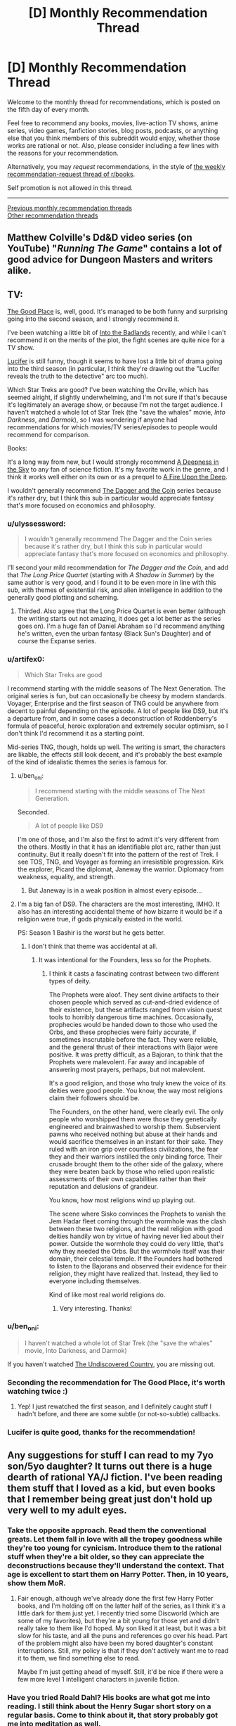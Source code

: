 #+TITLE: [D] Monthly Recommendation Thread

* [D] Monthly Recommendation Thread
:PROPERTIES:
:Author: AutoModerator
:Score: 41
:DateUnix: 1507215990.0
:DateShort: 2017-Oct-05
:END:
Welcome to the monthly thread for recommendations, which is posted on the fifth day of every month.

Feel free to recommend any books, movies, live-action TV shows, anime series, video games, fanfiction stories, blog posts, podcasts, or anything else that you think members of this subreddit would enjoy, whether those works are rational or not. Also, please consider including a few lines with the reasons for your recommendation.

Alternatively, you may /request/ recommendations, in the style of [[http://np.reddit.com/r/books/comments/6rjai2][the weekly recommendation-request thread of r/books]].

Self promotion is not allowed in this thread.

--------------

[[http://www.reddit.com/r/rational/wiki/monthlyrecommendation][Previous monthly recommendation threads]]\\
[[http://pastebin.com/SbME9sXy][Other recommendation threads]]


** Matthew Colville's Dd&D video series (on YouTube) "/Running The Game/" contains a lot of good advice for Dungeon Masters and writers alike.
:PROPERTIES:
:Author: everything-narrative
:Score: 8
:DateUnix: 1507286546.0
:DateShort: 2017-Oct-06
:END:


** TV:

[[http://www.imdb.com/title/tt4955642/][The Good Place]] is, well, good. It's managed to be both funny and surprising going into the second season, and I strongly recommend it.

I've been watching a little bit of [[http://www.imdb.com/title/tt3865236/][Into the Badlands]] recently, and while I can't recommend it on the merits of the plot, the fight scenes are quite nice for a TV show.

[[http://www.imdb.com/title/tt4052886/][Lucifer]] is still funny, though it seems to have lost a little bit of drama going into the third season (in particular, I think they're drawing out the "Lucifer reveals the truth to the detective" arc too much).

Which Star Treks are good? I've been watching the Orville, which has seemed alright, if slightly underwhelming, and I'm not sure if that's because it's legitimately an average show, or because I'm not the target audience. I haven't watched a whole lot of Star Trek (the "save the whales" movie, /Into Darkness/, and /Darmok/), so I was wondering if anyone had recommendations for which movies/TV series/episodes to people would recommend for comparison.

Books:

It's a long way from new, but I would strongly recommend [[https://en.wikipedia.org/wiki/A_Deepness_in_the_Sky][A Deepness in the Sky]] to any fan of science fiction. It's my favorite work in the genre, and I think it works well either on its own or as a prequel to [[https://en.wikipedia.org/wiki/A_Fire_Upon_the_Deep][A Fire Upon the Deep]].

I wouldn't generally recommend [[https://en.wikipedia.org/wiki/The_Dagger_and_the_Coin][The Dagger and the Coin]] series because it's rather dry, but I think this sub in particular would appreciate fantasy that's more focused on economics and philosophy.
:PROPERTIES:
:Author: N0_B1g_De4l
:Score: 15
:DateUnix: 1507225441.0
:DateShort: 2017-Oct-05
:END:

*** u/ulyssessword:
#+begin_quote
  I wouldn't generally recommend The Dagger and the Coin series because it's rather dry, but I think this sub in particular would appreciate fantasy that's more focused on economics and philosophy.
#+end_quote

I'll second your mild recommendation for /The Dagger and the Coin/, and add that /The Long Price Quartet/ (starting with /A Shadow in Summer/) by the same author is very good, and I found it to be even more in line with this sub, with themes of existential risk, and alien intelligence in addition to the generally good plotting and scheming.
:PROPERTIES:
:Author: ulyssessword
:Score: 5
:DateUnix: 1507277198.0
:DateShort: 2017-Oct-06
:END:

**** Thirded. Also agree that the Long Price Quartet is even better (although the writing starts out not amazing, it does get a lot better as the series goes on). I'm a huge fan of Daniel Abraham so I'd recommend anything he's written, even the urban fantasy (Black Sun's Daughter) and of course the Expanse series.
:PROPERTIES:
:Score: 3
:DateUnix: 1507314322.0
:DateShort: 2017-Oct-06
:END:


*** u/artifex0:
#+begin_quote
  Which Star Treks are good
#+end_quote

I recommend starting with the middle seasons of The Next Generation. The original series is fun, but can occasionally be cheesy by modern standards. Voyager, Enterprise and the first season of TNG could be anywhere from decent to painful depending on the episode. A lot of people like DS9, but it's a departure from, and in some cases a deconstruction of Roddenberry's formula of peaceful, heroic exploration and extremely secular optimism, so I don't think I'd recommend it as a starting point.

Mid-series TNG, though, holds up well. The writing is smart, the characters are likable, the effects still look decent, and it's probably the best example of the kind of idealistic themes the series is famous for.
:PROPERTIES:
:Author: artifex0
:Score: 4
:DateUnix: 1507251311.0
:DateShort: 2017-Oct-06
:END:

**** u/ben_oni:
#+begin_quote
  I recommend starting with the middle seasons of The Next Generation.
#+end_quote

Seconded.

#+begin_quote
  A lot of people like DS9
#+end_quote

I'm one of those, and I'm also the first to admit it's very different from the others. Mostly in that it has an identifiable plot arc, rather than just continuity. But it really doesn't fit into the pattern of the rest of Trek. I see TOS, TNG, and Voyager as forming an irresistible progression. Kirk the explorer, Picard the diplomat, Janeway the warrior. Diplomacy from weakness, equality, and strength.
:PROPERTIES:
:Author: ben_oni
:Score: 5
:DateUnix: 1507259440.0
:DateShort: 2017-Oct-06
:END:

***** But Janeway is in a weak position in almost every episode...
:PROPERTIES:
:Score: 4
:DateUnix: 1507315837.0
:DateShort: 2017-Oct-06
:END:


**** I'm a big fan of DS9. The characters are the most interesting, IMHO. It also has an interesting accidental theme of how bizarre it would be if a religion were true, if gods physically existed in the world.

PS: Season 1 Bashir is the /worst/ but he gets better.
:PROPERTIES:
:Author: SevereCircle
:Score: 6
:DateUnix: 1507283667.0
:DateShort: 2017-Oct-06
:END:

***** I don't think that theme was accidental at all.
:PROPERTIES:
:Author: Frommerman
:Score: 3
:DateUnix: 1507400519.0
:DateShort: 2017-Oct-07
:END:

****** It was intentional for the Founders, less so for the Prophets.
:PROPERTIES:
:Author: SevereCircle
:Score: 1
:DateUnix: 1507403017.0
:DateShort: 2017-Oct-07
:END:

******* I think it casts a fascinating contrast between two different types of deity.

The Prophets were aloof. They sent divine artifacts to their chosen people which served as cut-and-dried evidence of their existence, but these artifacts ranged from vision quest tools to horribly dangerous time machines. Occasionally, prophecies would be handed down to those who used the Orbs, and these prophecies were fairly accurate, if sometimes inscrutable before the fact. They were reliable, and the general thrust of their interactions with Bajor were positive. It was pretty difficult, as a Bajoran, to think that the Prophets were malevolent. Far away and incapable of answering most prayers, perhaps, but not malevolent.

It's a good religion, and those who truly knew the voice of its deities were good people. You know, the way most religions claim their followers should be.

The Founders, on the other hand, were clearly evil. The only people who worshipped them were those they genetically engineered and brainwashed to worship them. Subservient pawns who received nothing but abuse at their hands and would sacrifice themselves in an instant for their sake. They ruled with an iron grip over countless civilizations, the fear they and their warriors instilled the only binding force. Their crusade brought them to the other side of the galaxy, where they were beaten back by those who relied upon realistic assessments of their own capabilities rather than their reputation and delusions of grandeur.

You know, how most religions wind up playing out.

The scene where Sisko convinces the Prophets to vanish the Jem Hadar fleet coming through the wormhole was the clash between these two religions, and the real religion with good deities handily won by virtue of having never lied about their power. Outside the wormhole they could do very little, that's why they needed the Orbs. But the wormhole itself was their domain, their celestial temple. If the Founders had bothered to listen to the Bajorans and observed their evidence for their religion, they might have realized that. Instead, they lied to everyone including themselves.

Kind of like most real world religions do.
:PROPERTIES:
:Author: Frommerman
:Score: 8
:DateUnix: 1507423353.0
:DateShort: 2017-Oct-08
:END:

******** Very interesting. Thanks!
:PROPERTIES:
:Author: SevereCircle
:Score: 1
:DateUnix: 1507456955.0
:DateShort: 2017-Oct-08
:END:


*** u/ben_oni:
#+begin_quote
  I haven't watched a whole lot of Star Trek (the "save the whales" movie, Into Darkness, and Darmok)
#+end_quote

If you haven't watched [[http://www.imdb.com/title/tt0102975/?ref_=fn_al_tt_1][The Undiscovered Country]], you are missing out.
:PROPERTIES:
:Author: ben_oni
:Score: 3
:DateUnix: 1507316359.0
:DateShort: 2017-Oct-06
:END:


*** Seconding the recommendation for The Good Place, it's worth watching twice :)
:PROPERTIES:
:Author: BlueSigil
:Score: 4
:DateUnix: 1507253827.0
:DateShort: 2017-Oct-06
:END:

**** Yep! I just rewatched the first season, and I definitely caught stuff I hadn't before, and there are some subtle (or not-so-subtle) callbacks.
:PROPERTIES:
:Author: N0_B1g_De4l
:Score: 2
:DateUnix: 1507254079.0
:DateShort: 2017-Oct-06
:END:


*** Lucifer is quite good, thanks for the recommendation!
:PROPERTIES:
:Author: BlueSigil
:Score: 1
:DateUnix: 1509678390.0
:DateShort: 2017-Nov-03
:END:


** Any suggestions for stuff I can read to my 7yo son/5yo daughter? It turns out there is a huge dearth of rational YA/J fiction. I've been reading them stuff that I loved as a kid, but even books that I remember being great just don't hold up very well to my adult eyes.
:PROPERTIES:
:Author: pleasedothenerdful
:Score: 6
:DateUnix: 1507227845.0
:DateShort: 2017-Oct-05
:END:

*** Take the opposite approach. Read them the conventional greats. Let them fall in love with all the tropey goodness while they're too young for cynicism. Introduce them to the rational stuff when they're a bit older, so they can appreciate the deconstructions because they'll understand the context. That age is excellent to start them on Harry Potter. Then, in 10 years, show them MoR.
:PROPERTIES:
:Author: Iconochasm
:Score: 19
:DateUnix: 1507259876.0
:DateShort: 2017-Oct-06
:END:

**** Fair enough, although we've already done the first few Harry Potter books, and I'm holding off on the latter half of the series, as I think it's a little dark for them just yet. I recently tried some Discworld (which are some of my favorites), but they're a bit young for those yet and didn't really take to them like I'd hoped. My son liked it at least, but it was a bit slow for his taste, and all the puns and references go over his head. Part of the problem might also have been my bored daughter's constant interruptions. Still, my policy is that if they don't actively want me to read it to them, we find something else to read.

Maybe I'm just getting ahead of myself. Still, it'd be nice if there were a few more level 1 intelligent characters in juvenile fiction.
:PROPERTIES:
:Author: pleasedothenerdful
:Score: 5
:DateUnix: 1507260689.0
:DateShort: 2017-Oct-06
:END:


*** Have you tried Roald Dahl? His books are what got me into reading. I still think about the Henry Sugar short story on a regular basis. Come to think about it, that story probably got me into meditation as well.
:PROPERTIES:
:Author: GlueBoy
:Score: 14
:DateUnix: 1507230733.0
:DateShort: 2017-Oct-05
:END:

**** Good idea, I loved him when I was a kid.
:PROPERTIES:
:Author: pleasedothenerdful
:Score: 2
:DateUnix: 1507232046.0
:DateShort: 2017-Oct-05
:END:


*** For a significant part of my childhood, up to and including high school years, my dad read the Riftwar Cycle to us after supper. The first saga is about Midkemia, a relatively normal fantasy world, as it gets invaded by the Tsurani, humans from another planet who found their way to Midkemia through rift technology and desired the natural resources Midkemia has. The first trilogy is about Pug, an orphan in a relatively minor holding who gets apprenticed to the local magician and eventually gets wrapped up in the war.

The world comes across as surprisingly fleshed out, which is a result of Midkemia being a world the author used for roleplay. He had a rule that to participate you had to add one thing to the world, be it a place or a historical figure or a species, and once he made Midkemia into a setting for a story there were tons of elements scattered around with no grand purpose for the plot behind them, making them feel that much more authentic when you come across them.

As the story goes on and you enter new trilogies, you find that decades may have passed and the exploits of main characters a trilogy or two ago are the stuff of legends. When the master sailor is forced to brave the most dangerous of waters in what amounts to creative suicide and /succeeds/, people talk about it books later.

Of course check them out yourself before reading them to your children, but this was a formative series for me and while it's been quite a while since I read those first books I highly recommend them.
:PROPERTIES:
:Author: InfernoVulpix
:Score: 6
:DateUnix: 1507255680.0
:DateShort: 2017-Oct-06
:END:

**** I agree that the series (especially the beginning ones and the co-authored trilogy on Kelewan) were great. Also extremely formative for me - Laurie's speech on what love means in the second book (or second half of /Magician/) is still one I quote today to explain my feelings on the matter. But I can't imagine having a parent read some parts of the first book out loud to a young child. That scene with Pug and Carline in the tower before he leaves? Gets a bit too steamy for ages 5-7...
:PROPERTIES:
:Author: AurelianoTampa
:Score: 3
:DateUnix: 1507297495.0
:DateShort: 2017-Oct-06
:END:

***** You know, I completely forgot about that until just now, but yeah, with that in mind it'd probably be best to wait a few years first. I don't know exactly how old I was when we started the series but I'm pretty sure that scene mostly went over my head.

Ah well, that at least gives a few years to maybe read the series on their own before deciding, but I kinda feel like even if they read it to them now or soon it wouldn't traumatize the kids or anything since (if I'm remembering right, please correct me if I'm wrong since this /was/ a long time ago) most of the content in question is subtleties that the kids will just not catch in the first place.

edit: also now that I think about it my dad had a tendency to censor what he was reading at times because he doesn't like swearing or other words like that, so in retrospect my impressions of the writing style could've been significantly different from what it actually was.
:PROPERTIES:
:Author: InfernoVulpix
:Score: 2
:DateUnix: 1507300710.0
:DateShort: 2017-Oct-06
:END:

****** u/AurelianoTampa:
#+begin_quote
  I kinda feel like even if they read it to them now or soon it wouldn't traumatize the kids or anything since (if I'm remembering right, please correct me if I'm wrong since this was a long time ago) most of the content in question is subtleties that the kids will just not catch in the first place.
#+end_quote

Oh I agree. They probably just won't understand what's going on. I think I read the series around... 12?... and I definitely had a better grasp of what was happening.
:PROPERTIES:
:Author: AurelianoTampa
:Score: 2
:DateUnix: 1507300929.0
:DateShort: 2017-Oct-06
:END:


*** You might like /Augie and the Green Knight/, though I'm not entirely sure what the age range for it is, and it's pretty short (not a long read like /The Hobbit/, which was our go-to when I was a kid).
:PROPERTIES:
:Author: alexanderwales
:Score: 4
:DateUnix: 1507266206.0
:DateShort: 2017-Oct-06
:END:


*** Gosh, for that age?

Well, there's always The Phantom Tollbooth.
:PROPERTIES:
:Author: Charlie___
:Score: 3
:DateUnix: 1507397863.0
:DateShort: 2017-Oct-07
:END:

**** Oh yeah, we did that one already, and they loved it. I want more stuff like that to read to them.
:PROPERTIES:
:Author: pleasedothenerdful
:Score: 1
:DateUnix: 1507401924.0
:DateShort: 2017-Oct-07
:END:

***** I remember really liking [[https://www.amazon.com/Number-Devil-Mathematical-Adventure/dp/0805062998][The Number Devil]] around the same age I read The Phantom Tollbooth. Haven't read it in adulthood so not sure how well it holds up, but I remember liking it for the same reasons.
:PROPERTIES:
:Author: moozilla
:Score: 1
:DateUnix: 1508243165.0
:DateShort: 2017-Oct-17
:END:


*** [[https://en.m.wikipedia.org/wiki/Momo_(novel)]]
:PROPERTIES:
:Author: SimonSim211
:Score: 2
:DateUnix: 1507269365.0
:DateShort: 2017-Oct-06
:END:


*** I would probably look at older books, before tv and the school system degrading as it has.

Or lit-rpg which for some bizarre reason is usually clean that I don't understand when its the modern penny dreadful.
:PROPERTIES:
:Author: monkyyy0
:Score: 2
:DateUnix: 1507287234.0
:DateShort: 2017-Oct-06
:END:

**** Eh, there have always been good and bad books. 90% of everything is crap.

What's lit-rpg, though?
:PROPERTIES:
:Author: pleasedothenerdful
:Score: 1
:DateUnix: 1507302633.0
:DateShort: 2017-Oct-06
:END:

***** "Literally playing an rpg" books that are basically video game plots with gamey worlds that can be mass produced like crazy; like I said modern penny dreadfuls
:PROPERTIES:
:Author: monkyyy0
:Score: 2
:DateUnix: 1507324074.0
:DateShort: 2017-Oct-07
:END:


*** Narnia is still great, though it's hard not to see the Catholic stuff in there. I'd also recommend a podcast for kids called Eleanor Amplified.
:PROPERTIES:
:Author: Amonwilde
:Score: 1
:DateUnix: 1507242944.0
:DateShort: 2017-Oct-06
:END:

**** Sorry, but we did the first two books of Narnia, and although I thought they were great as a kid, I can't figure out why now. It's one deus ex machina after another--heavy on the deus. I honestly have no real problem with the religious stuff, either; it's how I was raised, and the books are supposed to be allegorical.

But there's just no real plot structure in there. Aslan fixes all, and if the children are ever in any danger, it's only due to their lack of faith in Aslan and his inevitable resolution of all plot points. It makes for a very clumsy, ham-fisted story, with extremely little dramatic tension. Character development, such as it is, is usually limited to one character per book, and even when the rest of the characters are not flat, static foils, tired cliches, or mere scenery, his female characters are almost invariably all three.

And then there's the problem of Susan (Google it, or read the story by Neil Gaiman here: [[http://grotesqueanddecadent.tumblr.com/post/21272759751/the-problem-of-susan-by-neil-gaiman]])

I just don't think they are good or satisfying stories, and I can only chalk up their enduring success to how unlike anything else they were when they were written. The fact that a work is intended for children seems to excuse all manner of literary clumsiness, and while I can admit that the Narnia books were quite original in their day, I can't imagine why they've stood up over time. I have to chalk that up to the religious content and the fact that, like I did, most people who've enjoyed them did so as children, without the benefit of any experience with a really gripping narrative.

The omake bit in HPMOR knocking the Narnia books was dead on.
:PROPERTIES:
:Author: pleasedothenerdful
:Score: 6
:DateUnix: 1507249542.0
:DateShort: 2017-Oct-06
:END:

***** u/CouteauBleu:
#+begin_quote
  And then there's the problem of Susan (Google it, or read the story by Neil Gaiman here: [[http://grotesqueanddecadent.tumblr.com/post/21272759751/the-problem-of-susan-by-neil-gaiman]])
#+end_quote

That was... an interesting read.
:PROPERTIES:
:Author: CouteauBleu
:Score: 4
:DateUnix: 1507305644.0
:DateShort: 2017-Oct-06
:END:


***** People might be turned off by her politics, but I think that [[http://www.anamardoll.com/2011/02/narnia-narnia-deconstruction-index-post.html][Ana Mardoll]] does a good job of talking about how the Narnia books aren't very well-written and how Lewis's worldview really tarnishes them besides. She's currently wrapping up /Horse and His Boy/, and is doing this in publication order, so /Magician's Nephew/ and /The Last Battle/ are all that's left.
:PROPERTIES:
:Score: 2
:DateUnix: 1507316408.0
:DateShort: 2017-Oct-06
:END:

****** These are actually really interesting, and I find myself agreeing with a lot of her points.
:PROPERTIES:
:Author: pleasedothenerdful
:Score: 1
:DateUnix: 1507404101.0
:DateShort: 2017-Oct-07
:END:


***** You might have a point, it's obviously many years since I've read them. I think they have a great sense of atmosphere, though, which is nice when reading out loud. And the characters are vividly depicted even if, as you say, the depth of characterization often isn't there.

Percy Jackson is supposed to be good for younguns, but possibly for kids older than yours? I also remember enjoying A Wrinkle in Time and The Dark Is Rising as a kid.
:PROPERTIES:
:Author: Amonwilde
:Score: 1
:DateUnix: 1507298868.0
:DateShort: 2017-Oct-06
:END:

****** Good points, and my kids did enjoy them, even if I didn't.

They liked A Wrinkle in Time but got bogged down in the slow start of A Wind in the Door. I've not heard of The Dark is Rising, but I'll check it out. Thanks.
:PROPERTIES:
:Author: pleasedothenerdful
:Score: 1
:DateUnix: 1507299584.0
:DateShort: 2017-Oct-06
:END:

******* Just a note to start with the book /The Dark Is Rising/, which is, I think, the second book in the series. The first is kind of slow and has little to do with the second.
:PROPERTIES:
:Author: Amonwilde
:Score: 1
:DateUnix: 1507304701.0
:DateShort: 2017-Oct-06
:END:


*** I remember reading the "Thirteen and a half lives of captain Blue Bear" and "Rumo" by Walter Moers at that age but be warned there is a bunch of pretty gory stuff and body horror in there. The Cyclops only like to eat their prey alive and struggling. The illustrations are pretty beautiful and the story is endearing, I am pretty sure that "Rumo" is a deconstruction of the hero's journey it might be more appropriate to a seven year old.
:PROPERTIES:
:Score: 1
:DateUnix: 1507282384.0
:DateShort: 2017-Oct-06
:END:


*** Mio, my son by Astrid Lindgren
:PROPERTIES:
:Author: munchkiner
:Score: 1
:DateUnix: 1507366787.0
:DateShort: 2017-Oct-07
:END:


** [[https://www.fanfiction.net/s/6635363/1/When-In-Doubt-Obliviate][When In Doubt, Obliviate]] - Gilderoy Lockhart adopts Harry as a publicity stunt. It's really funny and has great characterization of Lockhart as competent schemer and opportunist.

Edit: It's finished.
:PROPERTIES:
:Author: Wiron
:Score: 11
:DateUnix: 1507222278.0
:DateShort: 2017-Oct-05
:END:

*** Sounds good, but is it finished?

Edit: Nevermind, I figured out what that Status field at the top of every chapter of Fanfiction.net stories is for.

Edit edit: Yes, it's complete.

Edit edit edit: It was fun and enjoyable. I won't say it was incredible, but it was well done (overlooking a few minor typos, grammatical errors, and revision errors that resulted in garbled sentences, but those were not distractingly frequent). The highlight is the characterizations and their interactions, which are interesting, original (or true-to-the-source-but-intelligent-about-it) and well-executed. The story doesn't have a huge amount of dramatic tension (as most of the dangers from the original content are fairly easily navigated by cautious, intelligent characters who actually think about their situations for a moment instead of being Gryffindors), but the story is interesting, the dialogue is both good and often amusing, and a number of fun, light-hearted shots are taken at the tropes of the original series. It was definitely worth the read.
:PROPERTIES:
:Author: pleasedothenerdful
:Score: 3
:DateUnix: 1507227925.0
:DateShort: 2017-Oct-05
:END:

**** [deleted]
:PROPERTIES:
:Score: 1
:DateUnix: 1507229718.0
:DateShort: 2017-Oct-05
:END:

***** That probably would have been good information to include in my edit. Thanks!
:PROPERTIES:
:Author: pleasedothenerdful
:Score: 2
:DateUnix: 1507231980.0
:DateShort: 2017-Oct-05
:END:


** Anyone got something good from the new anime season? I'm less than impressed with the summaries, honestly.
:PROPERTIES:
:Author: GaBeRockKing
:Score: 5
:DateUnix: 1507222320.0
:DateShort: 2017-Oct-05
:END:

*** Have you tried Made in Abyss? It starts off nice and idyllic but by the end its one gut punch after another. Episode 11 and 13 was tough to get through, made me tear up. First time in a long time with an anime. And the art is amazing.
:PROPERTIES:
:Author: GlueBoy
:Score: 11
:DateUnix: 1507230196.0
:DateShort: 2017-Oct-05
:END:

**** I second that. Made in abyss is good and, at for this season( assuming they make more seasons, otherwise I'll read the manga) , it seems to have good and consistent worlbuilding. Also it seems that the kids are going to have to be smart( and lucky) to survive instead of being given power ups .The anime seems a lighthearted shounen first , because of the art stile and other reasons , but then things start to happen, like that the training montage that is obviously not enough to make a significant difference , doesn't make a significant difference,( I mean it's difficult to measure how useful it was and it probably helped, but what I mean is that it wasn't ussed as an excuse to make them extremely more competent )and then chapters10-13 happen.
:PROPERTIES:
:Author: crivtox
:Score: 8
:DateUnix: 1507282678.0
:DateShort: 2017-Oct-06
:END:

***** Be warned that thee manga is much more explicit and fetishy than the anime. They toned down the author's more out there proclivities.
:PROPERTIES:
:Author: Revlar
:Score: 2
:DateUnix: 1507299730.0
:DateShort: 2017-Oct-06
:END:

****** +1 for made in abyss. I haven't read the manga but the anime does still have some weird short thematic bits and pieces that don't really fit with everything else (like the method used to punish the kids for even pretty mild rulebreaking, wtf). They're pretty easily ignored though and the anime doesn't dwell on them so overall it's a pretty relaxed adventure story that only catches up to reality (i.e. what the characters should really have gone through given the difficulty of what they've attempted and their experience) in the last few episodes.

So I'd say it starts getting pretty rational only at the end but it's well-drawn and funny and interesting so worth a watch regardless.
:PROPERTIES:
:Author: appropriate-username
:Score: 1
:DateUnix: 1507479632.0
:DateShort: 2017-Oct-08
:END:


**** Yep, definitely AOTS... for last season.

New season started late tuesday, I think.
:PROPERTIES:
:Author: GaBeRockKing
:Score: 3
:DateUnix: 1507230256.0
:DateShort: 2017-Oct-05
:END:


*** Wasn't season two of /One Punch Man/ supposed to come out?
:PROPERTIES:
:Score: 3
:DateUnix: 1507240246.0
:DateShort: 2017-Oct-06
:END:


*** Re:CREATORS comes from the same writers, directors, and animators as Fate/Zero with a /vaguely/ similar premise that explores interesting ideas. Fullmetal Alchemist: Brotherhood is an adaptation of another manga from the same creator of Arslan Senki and previously held the highest score on MAL before Your Name. I can vouch that the latter has a fantastic English dub.
:PROPERTIES:
:Author: trekie140
:Score: 3
:DateUnix: 1507332697.0
:DateShort: 2017-Oct-07
:END:

**** The former... what?

(Also, to clarify, I am specifically asking for currently airing anime for the fall 2017 season.)
:PROPERTIES:
:Author: GaBeRockKing
:Score: 2
:DateUnix: 1507332899.0
:DateShort: 2017-Oct-07
:END:

***** Fixed it. I rewrote the comment halfway through and didn't edit it properly. There are also [[https://youtu.be/NNS9UcKMa5U][a pair of romantic comedies this season that come recommended by Mother's Basement]], but I wasn't sure if you were interested in them based on your list.
:PROPERTIES:
:Author: trekie140
:Score: 2
:DateUnix: 1507345733.0
:DateShort: 2017-Oct-07
:END:

****** Yeah, I'd heard of/watched all those anime before excluding tsuredere children.

Which is why I'm trying to get in on the /new/ season :P
:PROPERTIES:
:Author: GaBeRockKing
:Score: 2
:DateUnix: 1507346630.0
:DateShort: 2017-Oct-07
:END:


*** Any preferred genres?
:PROPERTIES:
:Author: fiirofa
:Score: 2
:DateUnix: 1507243295.0
:DateShort: 2017-Oct-06
:END:

**** [[https://myanimelist.net/profile/GaBeRockKing][Here's my MAL for reference.]]
:PROPERTIES:
:Author: GaBeRockKing
:Score: 3
:DateUnix: 1507245085.0
:DateShort: 2017-Oct-06
:END:


** /[[https://www.goodreads.com/book/show/204390][World's End]]/ is a fun (if [[https://en.wikipedia.org/wiki/Upton_Sinclair#Political_career][propagandistic]]) slice-of-life story. See also /[[http://www.gutenberg.org/ebooks/140][The Jungle]]/ (which I've read several times), /[[http://www.gutenberg.org/ebooks/7522][King Coal]]/ (which I haven't yet gotten around to completing), and /[[http://www.gutenberg.org/ebooks/16470][The Profits of Religion]]/ (/enormously/-entertaining nonfiction propaganda), written by the same author and available for free at those links (unlike /[[https://www.barnesandnoble.com/w/worlds-end-upton-sinclair/1005894087?ean=9781504026451][World's End]]/, which I got on sale for two dollars through Goodreads).
:PROPERTIES:
:Author: ToaKraka
:Score: 3
:DateUnix: 1507233751.0
:DateShort: 2017-Oct-05
:END:


** So yesterday I bought [[http://tvtropes.org/pmwiki/pmwiki.php/Literature/EveryHeartADoorway][/Every Heart a Doorway/]], and ended up more-or-less reading it in one night and morning.

If an intellectual thing can be a mindfuck, this thing is a feelsfuck. /Damn./

Without spoiling, it's /dark/. Like, it takes what ought to be a whimsical magic-boarding-school genre and turns it into regular emotional knife-twists and serial killing. It made me sympathize with the characters even when I was judging them for basically being doubly-abused children with a measure of Stockholm Syndrome, and then it started hurting them /more/, and then it would give little narration details that made it /even worse/.

Or maybe I've just read enough Discworld to immediately compare what happened in /this/ book to the Queen of the Elves, and see a level of darkness that wasn't even there.

Or maybe my real problem is that I've been repeatedly torn away from my roots in life and /am/ my inner child, so I empathize with the characters /much/ too easily.
:PROPERTIES:
:Score: 7
:DateUnix: 1507314146.0
:DateShort: 2017-Oct-06
:END:

*** So it's Harry Potter written by Terry Goodkind but without the objectivism? Also, is that a recommendation?
:PROPERTIES:
:Author: pleasedothenerdful
:Score: 1
:DateUnix: 1507406164.0
:DateShort: 2017-Oct-07
:END:

**** It's a partial recommendation based on being really fucking dark. De gustibus and all that.
:PROPERTIES:
:Score: 1
:DateUnix: 1507406386.0
:DateShort: 2017-Oct-07
:END:


*** [deleted]
:PROPERTIES:
:Score: 1
:DateUnix: 1507650801.0
:DateShort: 2017-Oct-10
:END:

**** On the "Last" point, my reading was:

[[#s][reading]]

On second thoughts about the book, I don't think I'll be /able/ to re-read it. It's just too psychologically /twisted/. [[#s][Nancy's ending]] [[#s][That other girl with the eyes]]

The author has /problems/, and I'd really like to see this 'Verse given a fix-rat-fic. Include both sorts of kids in the same school, adequately and fully present a wide variety of possible stances to take towards the experience, and allow that different responses are healthy or unhealthy, based on the situation. Make Nonsense and Logic orthogonal to Virtue and Wickedness, so that we don't have to hear constant moaning about how the characters wanted to stay in unicorn rainbow land forever [[#s][yikes tho]]

Heck, [[#s][Eleanor]]

Speaking of Sumi, [[#s][Oracular Urchin]]

Also, it was pretty thoroughly implied that [[#s][Jack]]

Lastly, [[#s][world types]]

I ended up +almost+ rooting for the villain once I realized what they were up to. They weren't sitting home crying into their pillows. They were /solving their problem rationally/, in exactly the way that experience best suggested, horrific as that was. Monstrous, sure, but it's not like there hadn't been whimsical suggestions of grisly murder since the first pages of the book, as something that might /just happen/. Monstrous, but in its way, a psychologically healthier response than the toxic middle-ground everyone /else/ was inhabiting, between full relapse and proper rehabilitation.
:PROPERTIES:
:Score: 2
:DateUnix: 1507652831.0
:DateShort: 2017-Oct-10
:END:


** Does anyone know of any good time travel fics where the time traveler physically goes back in time instead of the older-mind-in-younger-body thing that most them use? I've only seen, like, three, and while they were all good, they're also all dead.
:PROPERTIES:
:Author: CapnQwerty
:Score: 2
:DateUnix: 1507252857.0
:DateShort: 2017-Oct-06
:END:

*** Off the top of my head, [[https://www.fanfiction.net/s/10286919/1/Recoil][Recoil]] has Taylor from Worm go back in time to when her parents were her age. This means she gets to be there for the start of the endbringers and knows all sorts of future-secrets while also, on account of technically not having been born yet, having literally no past or pre-established connections.
:PROPERTIES:
:Author: InfernoVulpix
:Score: 5
:DateUnix: 1507255908.0
:DateShort: 2017-Oct-06
:END:


*** [[https://www.amazon.com/Man-Who-Folded-Himself/dp/1932100040][The Man Who Folded Himself]] is kind of a classic of the genre. I just found out it's by the same guy who wrote the classic TOS episode "The Trouble With Tribbles."
:PROPERTIES:
:Author: pleasedothenerdful
:Score: 3
:DateUnix: 1507406473.0
:DateShort: 2017-Oct-07
:END:


*** I came across a spectacular time travel HP fanfic recently. [[https://www.fanfiction.net/s/12331839/1/Realignment][Realignment]] takes Harry back to Tom Riddle's school years, during Grindelwald's heyday. The characterization for Dumbledore and Riddle is the best I've ever seen and the butterflies from Harry's presence make Tom's perspective quite gripping. Not slash-bait.
:PROPERTIES:
:Author: ggrey7
:Score: 1
:DateUnix: 1507567115.0
:DateShort: 2017-Oct-09
:END:


** [[https://www.fanfiction.net/s/8096183/72/Harry-Potter-and-the-Natural-20][Harry potter and the natural 20]] hasn't been updated in almost 3 years but I made a "hiatus" bookmarks folder for another story so I figured I'd look this one up again and mention it here. It's a funny, rational, unfinished HP + D&D crossover.

[[https://archiveofourown.org/works/3998737/chapters/8982751][Amelia]] is a pretty well-written worm fanfic. I'm pretty sure it's finished.
:PROPERTIES:
:Author: appropriate-username
:Score: 2
:DateUnix: 1507479165.0
:DateShort: 2017-Oct-08
:END:

*** ... and, its been updated again!
:PROPERTIES:
:Author: thekevjames
:Score: 2
:DateUnix: 1512619763.0
:DateShort: 2017-Dec-07
:END:

**** :)

Yeah I've been planning to try to get around to it, thanks for the heads up.
:PROPERTIES:
:Author: appropriate-username
:Score: 1
:DateUnix: 1512624827.0
:DateShort: 2017-Dec-07
:END:


** I'm going through a Naruto fanfiction phase. The best I've read so far are Shinobi Team 7 and Black Cloaks, Red Clouds. Any other fanfics with similar quality of writing and world building?
:PROPERTIES:
:Author: Metamancer
:Score: 3
:DateUnix: 1507256501.0
:DateShort: 2017-Oct-06
:END:

*** The Waves Arisen is a complete fanfic that came out in early 2015 by someone with no web presence under that name before or since. I believe everyone accepts that [[/u/Wertifloke]] was a pseudonym for someone who didn't want to publish rationalist Naruto fic under their usual name. I'm about 60% for it being by Yudkowsky.
:PROPERTIES:
:Author: Aretii
:Score: 13
:DateUnix: 1507257748.0
:DateShort: 2017-Oct-06
:END:

**** [[https://www.reddit.com/r/rational/comments/461h03/d_who_is_wertifloke/][There is some discussion of the idea of pseudonymous authorship here,]] if anyone is interested.
:PROPERTIES:
:Author: alexanderwales
:Score: 7
:DateUnix: 1507259003.0
:DateShort: 2017-Oct-06
:END:

***** My personal opinion is that it was at least co-written by EY. The style is sufficiently similar in places in a way that I doubt is easy to forge.
:PROPERTIES:
:Author: loonyphoenix
:Score: 1
:DateUnix: 1508199839.0
:DateShort: 2017-Oct-17
:END:


**** [deleted]
:PROPERTIES:
:Score: 4
:DateUnix: 1507317690.0
:DateShort: 2017-Oct-06
:END:

***** There is definitely a /lot/ of thematic overlap. My 40% non-Yudkowsky space in part represents my subjective estimate for "this is so EY that it feels redundant with his other stuff, to the point where I could write a long post detailing all the similarities, and so another person wrote it" (which obviously got a complexity penalty). But I still think it is more likely he wrote it than not.
:PROPERTIES:
:Author: Aretii
:Score: 6
:DateUnix: 1507321631.0
:DateShort: 2017-Oct-06
:END:

****** Part of the reason I think you might want thematic redundancy like that is either if you're A) a somewhat polarizing figure or B) you want to create a feeling of false consensus. That is, if you are the kind of guy that a lot of people seem to have a hate boner for, you could write under a pseudonym in order to reach those people, who might not otherwise give your work the time of day. And similarly, you might want to trick people into thinking "oh, well authors A, B, and C think that" because that will cause them to weight whatever you wrote about higher (this is one of the primary reasons that people on the internet use sockpuppets).
:PROPERTIES:
:Author: alexanderwales
:Score: 7
:DateUnix: 1507337110.0
:DateShort: 2017-Oct-07
:END:


**** Actually just read it this week. My conclusion is that it was almost certainly written by a LessWronger, but I couldn't even begin to guess who. Also, it was surprisingly badly written. If it were my introduction to "rational fiction", I would be majorly turned off.
:PROPERTIES:
:Author: ben_oni
:Score: 1
:DateUnix: 1508025811.0
:DateShort: 2017-Oct-15
:END:

***** ...Hunh. I would be very curious to see what fics you think are well-written.
:PROPERTIES:
:Author: Aretii
:Score: 1
:DateUnix: 1508040479.0
:DateShort: 2017-Oct-15
:END:

****** I'm finding that to be a surprisingly difficult question to answer. I want to answer with works of fanfiction known to this community, comparing apples-to-apples, but unfortunately the set of stories I enjoy and the set of stories I consider well-written are not 1-to-1. Maybe /Luminosity/? But not /Radiance/, which was very poorly done. /Time Braid/, of course, even if it does have its share of problems. /Applied Cultural Anthropology/ showed up recently; I thought it was extremely well written, even if its incompleteness makes it difficult to judge as a whole.

Concerning /The Waves Arisen/, I can say I thought some of the re-imagining of the Naruto-verse was well done, even though I didn't like the grimdark feel it gave the story. Maybe I should ask in turn what makes you think it was well-written? Suppose for a moment that the overtly rationalist elements were removed or downplayed. Can it be considered good in any sense?
:PROPERTIES:
:Author: ben_oni
:Score: 1
:DateUnix: 1508047737.0
:DateShort: 2017-Oct-15
:END:

******* u/Aretii:
#+begin_quote
  Concerning The Waves Arisen, I can say I thought some of the re-imagining of the Naruto-verse was well done, even though I didn't like the grimdark feel it gave the story.
#+end_quote

So it's weird for me to see you say that after praising Time Braid, since Time Braid has things like Tsukuyomi mindrape almost right away, which is one of the things that turned me off the story (unless that is part of the share of problems you alluded to).

I found Waves Arisen very competently written from a technical standpoint (sentence-by-sentence). At a higher level, the plotting was solid, where I could see how every arc led into the next and it wasn't just a collection of stuff happening. Mostly what I liked, though, was the rationalization of the Naruto verse, as opposed to the didactic rational/ist/ elements. It had a similar appeal to me as something like Mother of Learning, where there was a fantasy world that seemed internally consistent in terms of "who was doing what sorts of things for what sorts of reasons," and it did it without inserting elements into the pre-existing setting that came out of left field (e.g. Time Braid's demon metaphysics which have no precedent in Naruto). Even if you got rid of the lessons about rationality or the anti-deathist stuff, it's still got a coherence that does a lot for me.
:PROPERTIES:
:Author: Aretii
:Score: 1
:DateUnix: 1508079777.0
:DateShort: 2017-Oct-15
:END:

******** u/ben_oni:
#+begin_quote
  seemed internally consistent in terms of "who was doing what sorts of things for what sorts of reasons,"
#+end_quote

I do not see that at all.

#+begin_quote
  (e.g. Time Braid's demon metaphysics which have no precedent in Naruto)
#+end_quote

Would it help if you understood that /Time Braid/ is technically a [[https://en.wikipedia.org/wiki/Oh_My_Goddess!][crossover fic]]?

#+begin_quote
  I found Waves Arisen very competently written from a technical standpoint
#+end_quote

Good sentence-by-sentence construction is one thing. Necessary, even, or I won't even read a thing. But insufficient. The plotting of /The Waves Arisen/ was fine. Not superb, but fine. That is to say, it was clearly written from a complete outline that existed at the outset. But scene-by-scene, it was terrible. It's like the author just gave up halfway through every scene, and killed off characters just so he wouldn't have to deal with them or their consequences.
:PROPERTIES:
:Author: ben_oni
:Score: 1
:DateUnix: 1508111946.0
:DateShort: 2017-Oct-16
:END:


*** [[https://m.fanfiction.net/s/5193644/1/Time-Braid][Time Braid]] is complete. It's got the time loop, like Mother of Learning. It's got dark Sasuke, sexy ninjas, crazy jutsu. I might give it another go if I ever get bored.
:PROPERTIES:
:Author: synchpo
:Score: 5
:DateUnix: 1507272775.0
:DateShort: 2017-Oct-06
:END:


*** [deleted]
:PROPERTIES:
:Score: 7
:DateUnix: 1507317906.0
:DateShort: 2017-Oct-06
:END:

**** Seconding this one.
:PROPERTIES:
:Author: Cariyaga
:Score: 3
:DateUnix: 1507459679.0
:DateShort: 2017-Oct-08
:END:


*** It's hard to keep track of all the good naruto fanfic.

Try Cleaning no Jutsu, that was well-written.
:PROPERTIES:
:Author: Charlie___
:Score: 2
:DateUnix: 1507398185.0
:DateShort: 2017-Oct-07
:END:


*** Haven't gone too far into the Naruto fanfic scene, but Dreaming of Sunshine is very enjoyable. The author does a rather good job of making things in the Naruto world make any sense, which is an accomplishment. Has a Sasuke who gradually goes from his canon self to someone who isn't an ass all the time.
:PROPERTIES:
:Author: sicutumbo
:Score: 2
:DateUnix: 1507401732.0
:DateShort: 2017-Oct-07
:END:


*** I'm putting [[https://www.fanfiction.net/s/10779196/40/Walk-on-the-Moon][walk on the moon]] in my "hiatus" bookmarks folder (I'm going to go ahead and create a "hiatus" bookmarks folder) but what's there so far is a pretty interesting read. IIRC it was recommended in one of the earlier rec threads here.

I also have [[https://forums.sufficientvelocity.com/threads/leaves-of-grass-naruto-si.28246/][leaves of grass]] bookmarked but I don't think I started reading that yet and I don't remember where I heard of it so can't comment on the quality, just that it seems to have had an interesting/trusted enough source and/or description for me to bookmark it.
:PROPERTIES:
:Author: appropriate-username
:Score: 2
:DateUnix: 1507478069.0
:DateShort: 2017-Oct-08
:END:
